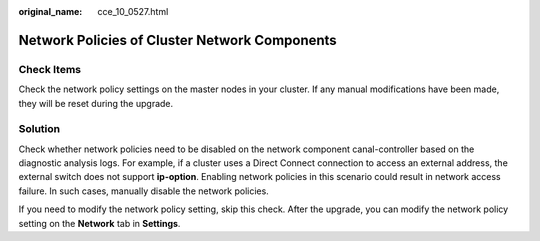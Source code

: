 :original_name: cce_10_0527.html

.. _cce_10_0527:

Network Policies of Cluster Network Components
==============================================

Check Items
-----------

Check the network policy settings on the master nodes in your cluster. If any manual modifications have been made, they will be reset during the upgrade.

Solution
--------

Check whether network policies need to be disabled on the network component canal-controller based on the diagnostic analysis logs. For example, if a cluster uses a Direct Connect connection to access an external address, the external switch does not support **ip-option**. Enabling network policies in this scenario could result in network access failure. In such cases, manually disable the network policies.

If you need to modify the network policy setting, skip this check. After the upgrade, you can modify the network policy setting on the **Network** tab in **Settings**.
